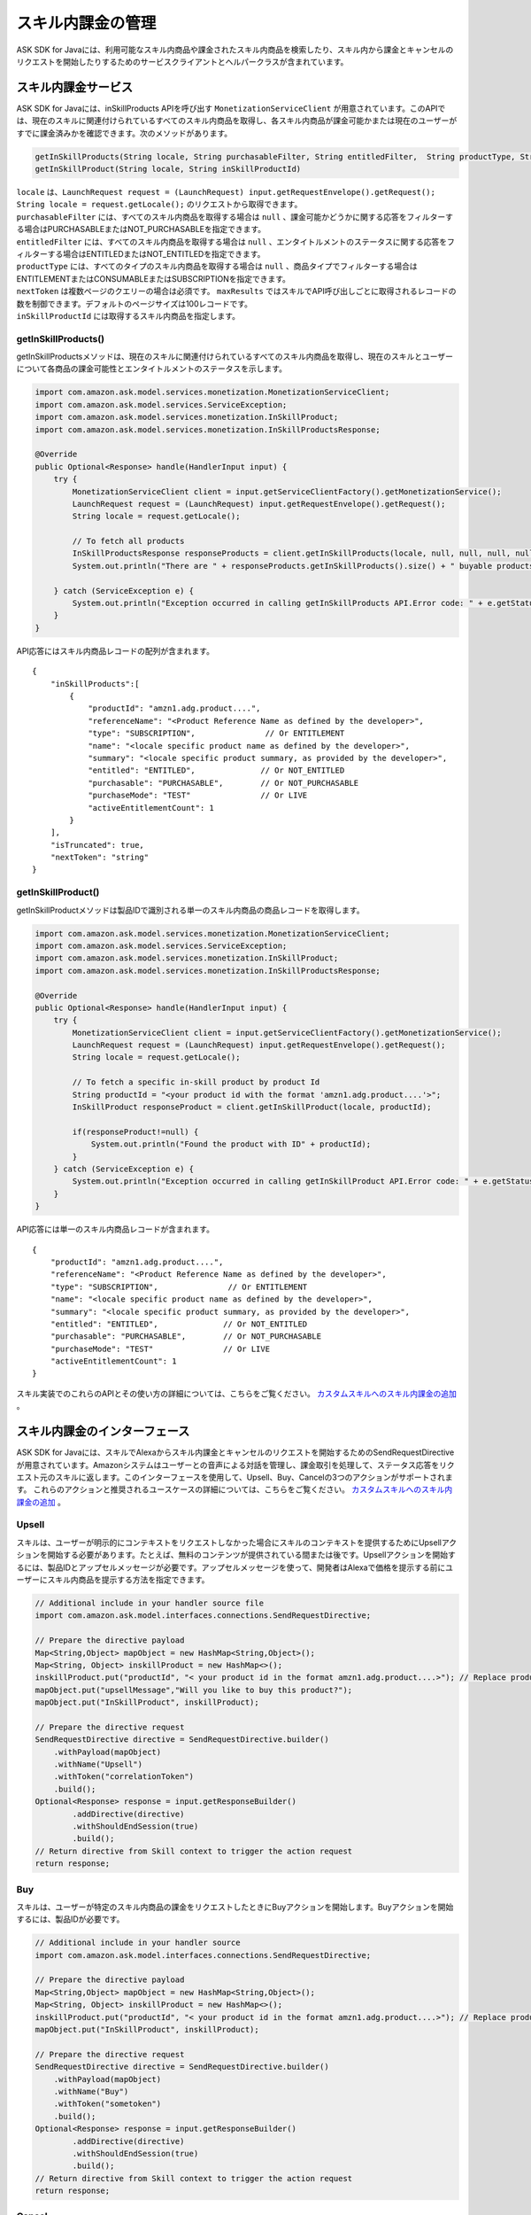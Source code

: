 スキル内課金の管理
===============

ASK SDK for Javaには、利用可能なスキル内商品や課金されたスキル内商品を検索したり、スキル内から課金とキャンセルのリクエストを開始したりするためのサービスクライアントとヘルパークラスが含まれています。

スキル内課金サービス
-----------------

ASK SDK for Javaには、inSkillProducts APIを呼び出す ``MonetizationServiceClient`` が用意されています。このAPIでは、現在のスキルに関連付けられているすべてのスキル内商品を取得し、各スキル内商品が課金可能かまたは現在のユーザーがすでに課金済みかを確認できます。次のメソッドがあります。

.. code:: java

    getInSkillProducts(String locale, String purchasableFilter, String entitledFilter,  String productType, String nextToken, BigDecimal maxResults)
    getInSkillProduct(String locale, String inSkillProductId)

| ``locale`` は、``LaunchRequest request = (LaunchRequest) input.getRequestEnvelope().getRequest(); String locale = request.getLocale();`` のリクエストから取得できます。
| ``purchasableFilter`` には、すべてのスキル内商品を取得する場合は ``null`` 、課金可能かどうかに関する応答をフィルターする場合はPURCHASABLEまたはNOT_PURCHASABLEを指定できます。
| ``entitledFilter`` には、すべてのスキル内商品を取得する場合は ``null`` 、エンタイトルメントのステータスに関する応答をフィルターする場合はENTITLEDまたはNOT_ENTITLEDを指定できます。
| ``productType`` には、すべてのタイプのスキル内商品を取得する場合は ``null`` 、商品タイプでフィルターする場合はENTITLEMENTまたはCONSUMABLEまたはSUBSCRIPTIONを指定できます。
| ``nextToken`` は複数ページのクエリーの場合は必須です。 ``maxResults`` ではスキルでAPI呼び出しごとに取得されるレコードの数を制御できます。デフォルトのページサイズは100レコードです。
| ``inSkillProductId`` には取得するスキル内商品を指定します。

getInSkillProducts()
~~~~~~~~~~~~~~~~~~~~

getInSkillProductsメソッドは、現在のスキルに関連付けられているすべてのスキル内商品を取得し、現在のスキルとユーザーについて各商品の課金可能性とエンタイトルメントのステータスを示します。

.. code:: java

    import com.amazon.ask.model.services.monetization.MonetizationServiceClient;
    import com.amazon.ask.model.services.ServiceException;
    import com.amazon.ask.model.services.monetization.InSkillProduct;
    import com.amazon.ask.model.services.monetization.InSkillProductsResponse;

    @Override
    public Optional<Response> handle(HandlerInput input) {
        try {
            MonetizationServiceClient client = input.getServiceClientFactory().getMonetizationService();
            LaunchRequest request = (LaunchRequest) input.getRequestEnvelope().getRequest();
            String locale = request.getLocale();

            // To fetch all products
            InSkillProductsResponse responseProducts = client.getInSkillProducts(locale, null, null, null, null, null);
            System.out.println("There are " + responseProducts.getInSkillProducts().size() + " buyable products");

        } catch (ServiceException e) {
            System.out.println("Exception occurred in calling getInSkillProducts API.Error code: " + e.getStatusCode());
        }
    }

API応答にはスキル内商品レコードの配列が含まれます。

:: 

    {
        "inSkillProducts":[
            {
                "productId": "amzn1.adg.product....",
                "referenceName": "<Product Reference Name as defined by the developer>",
                "type": "SUBSCRIPTION",               // Or ENTITLEMENT
                "name": "<locale specific product name as defined by the developer>",
                "summary": "<locale specific product summary, as provided by the developer>",
                "entitled": "ENTITLED",              // Or NOT_ENTITLED
                "purchasable": "PURCHASABLE",        // Or NOT_PURCHASABLE
                "purchaseMode": "TEST"               // Or LIVE
                "activeEntitlementCount": 1
            }
        ],
        "isTruncated": true,
        "nextToken": "string"
    }

getInSkillProduct()
~~~~~~~~~~~~~~~~~~~

getInSkillProductメソッドは製品IDで識別される単一のスキル内商品の商品レコードを取得します。

.. code:: java

    import com.amazon.ask.model.services.monetization.MonetizationServiceClient;
    import com.amazon.ask.model.services.ServiceException;
    import com.amazon.ask.model.services.monetization.InSkillProduct;
    import com.amazon.ask.model.services.monetization.InSkillProductsResponse;

    @Override
    public Optional<Response> handle(HandlerInput input) {
        try {
            MonetizationServiceClient client = input.getServiceClientFactory().getMonetizationService();
            LaunchRequest request = (LaunchRequest) input.getRequestEnvelope().getRequest();
            String locale = request.getLocale();

            // To fetch a specific in-skill product by product Id
            String productId = "<your product id with the format 'amzn1.adg.product....'>";
            InSkillProduct responseProduct = client.getInSkillProduct(locale, productId);

            if(responseProduct!=null) {
                System.out.println("Found the product with ID" + productId);
            }
        } catch (ServiceException e) {
            System.out.println("Exception occurred in calling getInSkillProduct API.Error code: " + e.getStatusCode());
        }
    }

API応答には単一のスキル内商品レコードが含まれます。

::

    {
        "productId": "amzn1.adg.product....",
        "referenceName": "<Product Reference Name as defined by the developer>",
        "type": "SUBSCRIPTION",               // Or ENTITLEMENT
        "name": "<locale specific product name as defined by the developer>",
        "summary": "<locale specific product summary, as provided by the developer>",
        "entitled": "ENTITLED",              // Or NOT_ENTITLED
        "purchasable": "PURCHASABLE",        // Or NOT_PURCHASABLE
        "purchaseMode": "TEST"               // Or LIVE
        "activeEntitlementCount": 1
    }

スキル実装でのこれらのAPIとその使い方の詳細については、こちらをご覧ください。 `カスタムスキルへのスキル内課金の追加 <https://developer.amazon.com/docs/in-skill-purchase/add-isps-to-a-skill.html>`__ 。

スキル内課金のインターフェース
-------------------------

ASK SDK for Javaには、スキルでAlexaからスキル内課金とキャンセルのリクエストを開始するためのSendRequestDirectiveが用意されています。Amazonシステムはユーザーとの音声による対話を管理し、課金取引を処理して、ステータス応答をリクエスト元のスキルに返します。このインターフェースを使用して、Upsell、Buy、Cancelの3つのアクションがサポートされます。
これらのアクションと推奨されるユースケースの詳細については、こちらをご覧ください。 `カスタムスキルへのスキル内課金の追加 <https://developer.amazon.com/docs/in-skill-purchase/add-isps-to-a-skill.html>`__ 。

Upsell
~~~~~~

スキルは、ユーザーが明示的にコンテキストをリクエストしなかった場合にスキルのコンテキストを提供するためにUpsellアクションを開始する必要があります。たとえば、無料のコンテンツが提供されている間または後です。Upsellアクションを開始するには、製品IDとアップセルメッセージが必要です。アップセルメッセージを使って、開発者はAlexaで価格を提示する前にユーザーにスキル内商品を提示する方法を指定できます。

.. code:: java

    // Additional include in your handler source file
    import com.amazon.ask.model.interfaces.connections.SendRequestDirective;

    // Prepare the directive payload
    Map<String,Object> mapObject = new HashMap<String,Object>();
    Map<String, Object> inskillProduct = new HashMap<>();
    inskillProduct.put("productId", "< your product id in the format amzn1.adg.product....>"); // Replace productId with your productId
    mapObject.put("upsellMessage","Will you like to buy this product?");
    mapObject.put("InSkillProduct", inskillProduct);

    // Prepare the directive request
    SendRequestDirective directive = SendRequestDirective.builder()
        .withPayload(mapObject)
        .withName("Upsell")
        .withToken("correlationToken")
        .build();
    Optional<Response> response = input.getResponseBuilder()
            .addDirective(directive)
            .withShouldEndSession(true)
            .build();
    // Return directive from Skill context to trigger the action request
    return response;

Buy
~~~

スキルは、ユーザーが特定のスキル内商品の課金をリクエストしたときにBuyアクションを開始します。Buyアクションを開始するには、製品IDが必要です。

.. code:: java

    // Additional include in your handler source
    import com.amazon.ask.model.interfaces.connections.SendRequestDirective;

    // Prepare the directive payload
    Map<String,Object> mapObject = new HashMap<String,Object>();
    Map<String, Object> inskillProduct = new HashMap<>();
    inskillProduct.put("productId", "< your product id in the format amzn1.adg.product....>"); // Replace productId with your productId
    mapObject.put("InSkillProduct", inskillProduct);

    // Prepare the directive request
    SendRequestDirective directive = SendRequestDirective.builder()
        .withPayload(mapObject)
        .withName("Buy")
        .withToken("sometoken")
        .build();
    Optional<Response> response = input.getResponseBuilder()
            .addDirective(directive)
            .withShouldEndSession(true)
            .build();
    // Return directive from Skill context to trigger the action request
    return response;

Cancel
~~~~~~

スキルは、ユーザーがサポートされているスキル内商品の既存のエンタイトルメントまたはサブスクリプションのキャンセルをリクエストしたときにCancelアクションを開始します。Cancelアクションを開始するには、製品IDが必要です。

.. code:: java

    // Additional include in your handler source
    import com.amazon.ask.model.interfaces.connections.SendRequestDirective;

    // Prepare the directive payload
    Map<String,Object> mapObject = new HashMap<String,Object>();
    Map<String, Object> inskillProduct = new HashMap<>();
    inskillProduct.put("productId", "< your product id in the format amzn1.adg.product....>"); // Replace productId with your productId
    mapObject.put("InSkillProduct", inskillProduct);

    // Prepare the directive request
    SendRequestDirective directive = SendRequestDirective.builder()
        .withPayload(mapObject)
        .withName("Cancel")
        .withToken("sometoken")
        .build();
    Optional<Response> response = input.getResponseBuilder()
            .addDirective(directive)
            .withShouldEndSession(true)
            .build();
    // Return directive from Skill context to trigger the action request
    return response;

